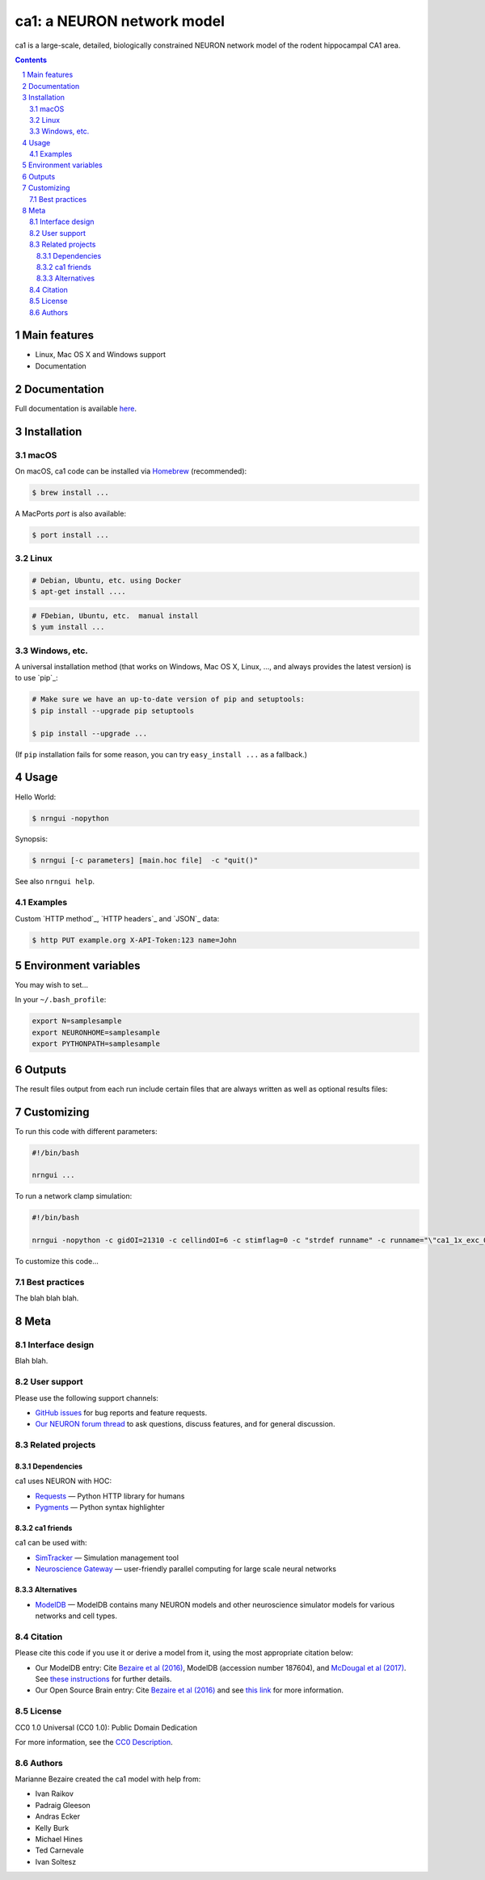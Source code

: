 ca1: a NEURON network model
########################################

ca1 is a large-scale, detailed, biologically constrained NEURON network model of the rodent hippocampal CA1 area.

.. contents::

.. section-numbering::



Main features
=============

* Linux, Mac OS X and Windows support
* Documentation

Documentation
============
Full documentation is available `here <http://ca1.readthedocs.io/en/latest/>`_.


Installation
============


macOS
-----


On macOS, ca1 code can be installed via `Homebrew <http://brew.sh/>`_
(recommended):

.. code-block:: bash

    $ brew install ...


A MacPorts *port* is also available:

.. code-block:: bash

    $ port install ...

Linux
-----

.. code-block:: bash

    # Debian, Ubuntu, etc. using Docker
    $ apt-get install ....

.. code-block:: bash

    # FDebian, Ubuntu, etc.  manual install
    $ yum install ...


Windows, etc.
-------------

A universal installation method (that works on Windows, Mac OS X, Linux, …,
and always provides the latest version) is to use `pip`_:


.. code-block:: bash

    # Make sure we have an up-to-date version of pip and setuptools:
    $ pip install --upgrade pip setuptools

    $ pip install --upgrade ...


(If ``pip`` installation fails for some reason, you can try
``easy_install ...`` as a fallback.)


Usage
=====


Hello World:


.. code-block:: bash

    $ nrngui -nopython


Synopsis:

.. code-block:: bash

    $ nrngui [-c parameters] [main.hoc file]  -c "quit()"


See also ``nrngui help``.


Examples
--------

Custom `HTTP method`_, `HTTP headers`_ and `JSON`_ data:

.. code-block:: bash

    $ http PUT example.org X-API-Token:123 name=John



Environment variables
=======

You may wish to set...

In your ``~/.bash_profile``:

.. code-block:: bash

 export N=samplesample
 export NEURONHOME=samplesample
 export PYTHONPATH=samplesample




Outputs
==============

The result files output from each run include certain files that are always written as well as optional results files:

=================   =====================================================
``spikerast.dat``   All spike times and gids of spiking cells.
``numcons.dat``   Summary of number of connections between each pre and post cell type, on each processor.
``connections.dat``   Detailed list of every synapse in model.
================   =====================================================


Customizing
=========

To run this code with different parameters:

.. code-block:: bash

    #!/bin/bash

    nrngui ...

To run a network clamp simulation:

.. code-block:: bash

    #!/bin/bash
    
    nrngui -nopython -c gidOI=21310 -c cellindOI=6 -c stimflag=0 -c "strdef runname" -c runname="\"ca1_1x_exc_08\""  -c "strdef origRunName" -c origRunName="\"ca1_1x_exc_08\""  -c "strdef celltype2use" -c celltype2use="\"poolosyncell\""     -c "strdef resultsfolder" -c resultsfolder="\"00001\"" ./networkclamp_results/ca1_1x_exc_08/00001/run.hoc -c "quit()"


To customize this code...



Best practices
--------------

The blah blah blah.



Meta
====

Interface design
----------------

Blah blah.



User support
------------

Please use the following support channels:

* `GitHub issues <https://github.com/mbezaire/ca1/issues>`_
  for bug reports and feature requests.
* `Our NEURON forum thread <https://www.neuron.yale.edu/phpBB/viewtopic.php?f=18&t=3688>`_
  to ask questions, discuss features, and for general discussion.


Related projects
----------------

Dependencies
~~~~~~~~~~~~

ca1 uses NEURON with HOC:

* `Requests <http://python-requests.org>`_
  — Python HTTP library for humans
* `Pygments <http://pygments.org/>`_
  — Python syntax highlighter


ca1 friends
~~~~~~~~~~~~~~

ca1 can be used with:

* `SimTracker <https://stedolan.github.io/jq/>`_
  — Simulation management tool
* `Neuroscience Gateway <https://github.com/eliangcs/http-prompt>`_
  —  user-friendly parallel computing for large scale neural networks


Alternatives
~~~~~~~~~~~~

* `ModelDB <https://senselab.med.yale.edu/modeldb/>`_ — ModelDB contains many NEURON models and other neuroscience simulator models for various networks and cell types.


Citation
-------

Please cite this code if you use it or derive a model from it, using the most appropriate citation below:

* Our ModelDB entry: Cite `Bezaire et al (2016) <https://elifesciences.org/articles/18566>`_, ModelDB (accession number 187604), and `McDougal et al (2017) <https://link.springer.com/article/10.1007/s10827-016-0623-7>`_. See `these instructions <https://senselab.med.yale.edu/ModelDB/HowToCite.cshtml>`_ for further details. 

* Our Open Source Brain entry: Cite `Bezaire et al (2016) <https://elifesciences.org/articles/18566>`_ and see `this link <http://www.opensourcebrain.org/docs#FAQ>`_ for more information.

License
-------
CC0 1.0 Universal (CC0 1.0): Public Domain Dedication

For more information, see the `CC0 Description <https://creativecommons.org/publicdomain/zero/1.0/>`_.

.. class:: no-web

    .. image:: https://i.creativecommons.org/p/zero/1.0/88x31.png
        :alt: CC0 License
        :width: 10%
        :align: left
        


Authors
-------

Marianne Bezaire created the ca1 model with help from:


* Ivan Raikov
* Padraig Gleeson
* Andras Ecker
* Kelly Burk
* Michael Hines
* Ted Carnevale
* Ivan Soltesz
